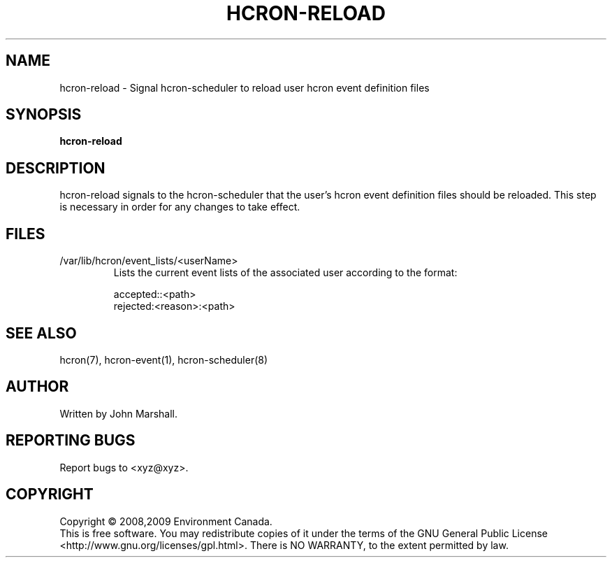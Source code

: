.TH HCRON-RELOAD "1" "November 2009" "hcron 0.11" ""
.SH NAME
hcron-reload \- Signal hcron-scheduler to reload user hcron event definition files
.SH SYNOPSIS
.B hcron-reload

.SH DESCRIPTION
hcron-reload signals to the hcron-scheduler that the user's hcron event
definition files should be reloaded. This step is necessary in order
for any changes to take effect.

.SH FILES
.IP /var/lib/hcron/event_lists/<userName>
Lists the current event lists of the associated user according to the format:

.RS
.nf
accepted::<path>
rejected:<reason>:<path>
.fi
.RE

.SH SEE ALSO
hcron(7), hcron-event(1), hcron-scheduler(8)

.SH AUTHOR
Written by John Marshall.

.SH "REPORTING BUGS"
Report bugs to <xyz@xyz>.

.SH COPYRIGHT
Copyright \(co 2008,2009 Environment Canada.
.br
This is free software.  You may redistribute copies of it under the terms of
the GNU General Public License <http://www.gnu.org/licenses/gpl.html>.
There is NO WARRANTY, to the extent permitted by law.
